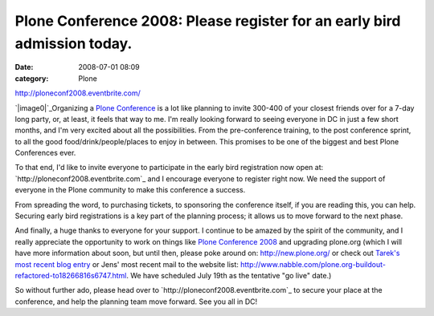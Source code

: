 Plone Conference 2008: Please register for an early bird admission today.
#########################################################################
:date: 2008-07-01 08:09
:category: Plone

`http://ploneconf2008.eventbrite.com/`_

`|image0|`_\ Organizing a `Plone Conference`_ is a lot like planning to
invite 300-400 of your closest friends over for a 7-day long party, or,
at least, it feels that way to me. I'm really looking forward to seeing
everyone in DC in just a few short months, and I'm very excited about
all the possibilities. From the pre-conference training, to the post
conference sprint, to all the good food/drink/people/places to enjoy in
between. This promises to be one of the biggest and best Plone
Conferences ever.

.. raw:: html

   </p>

To that end, I'd like to invite everyone to participate in the early
bird registration now open at: `http://ploneconf2008.eventbrite.com`_
and I encourage everyone to register right now. We need the support of
everyone in the Plone community to make this conference a success.

From spreading the word, to purchasing tickets, to sponsoring the
conference itself, if you are reading this, you can help. Securing early
bird registrations is a key part of the planning process; it allows us
to move forward to the next phase.

And finally, a huge thanks to everyone for your support. I continue to
be amazed by the spirit of the community, and I really appreciate the
opportunity to work on things like `Plone Conference 2008`_ and
upgrading plone.org (which I will have more information about soon, but
until then, please poke around on: `http://new.plone.org/`_ or check out
`Tarek's most recent blog entry`_ or Jens' most recent mail to the
website list:
`http://www.nabble.com/plone.org-buildout-refactored-to18266816s6747.html`_.
We have scheduled July 19th as the tentative "go live" date.)

So without further ado, please head over to
`http://ploneconf2008.eventbrite.com`_ to secure your place at the
conference, and help the planning team move forward. See you all in DC!

.. _`http://ploneconf2008.eventbrite.com/`: http://ploneconf2008.eventbrite.com/
.. _|image1|: http://aclark4life.files.wordpress.com/2008/07/ploneconf.png
.. _Plone Conference: http://plone.org/events/conference/2008-washington-dc
.. _`http://ploneconf2008.eventbrite.com`: http://ploneconf2008.eventbrite.com
.. _Plone Conference 2008: http://plone.org/events/conferences/2008-washington-dc
.. _`http://new.plone.org/`: http://new.plone.org/
.. _Tarek's most recent blog entry: http://tarekziade.wordpress.com/2008/07/01/ploneorg-migration/
.. _`http://www.nabble.com/plone.org-buildout-refactored-to18266816s6747.html`: http://www.nabble.com/plone.org-buildout-refactored-to18266816s6747.html
.. _`http://ploneconf2008.eventbrite.com`: http://ploneconf2008.eventbrite.com/

.. |image0| image:: http://aclark4life.files.wordpress.com/2008/07/ploneconf.png
.. |image1| image:: http://aclark4life.files.wordpress.com/2008/07/ploneconf.png
